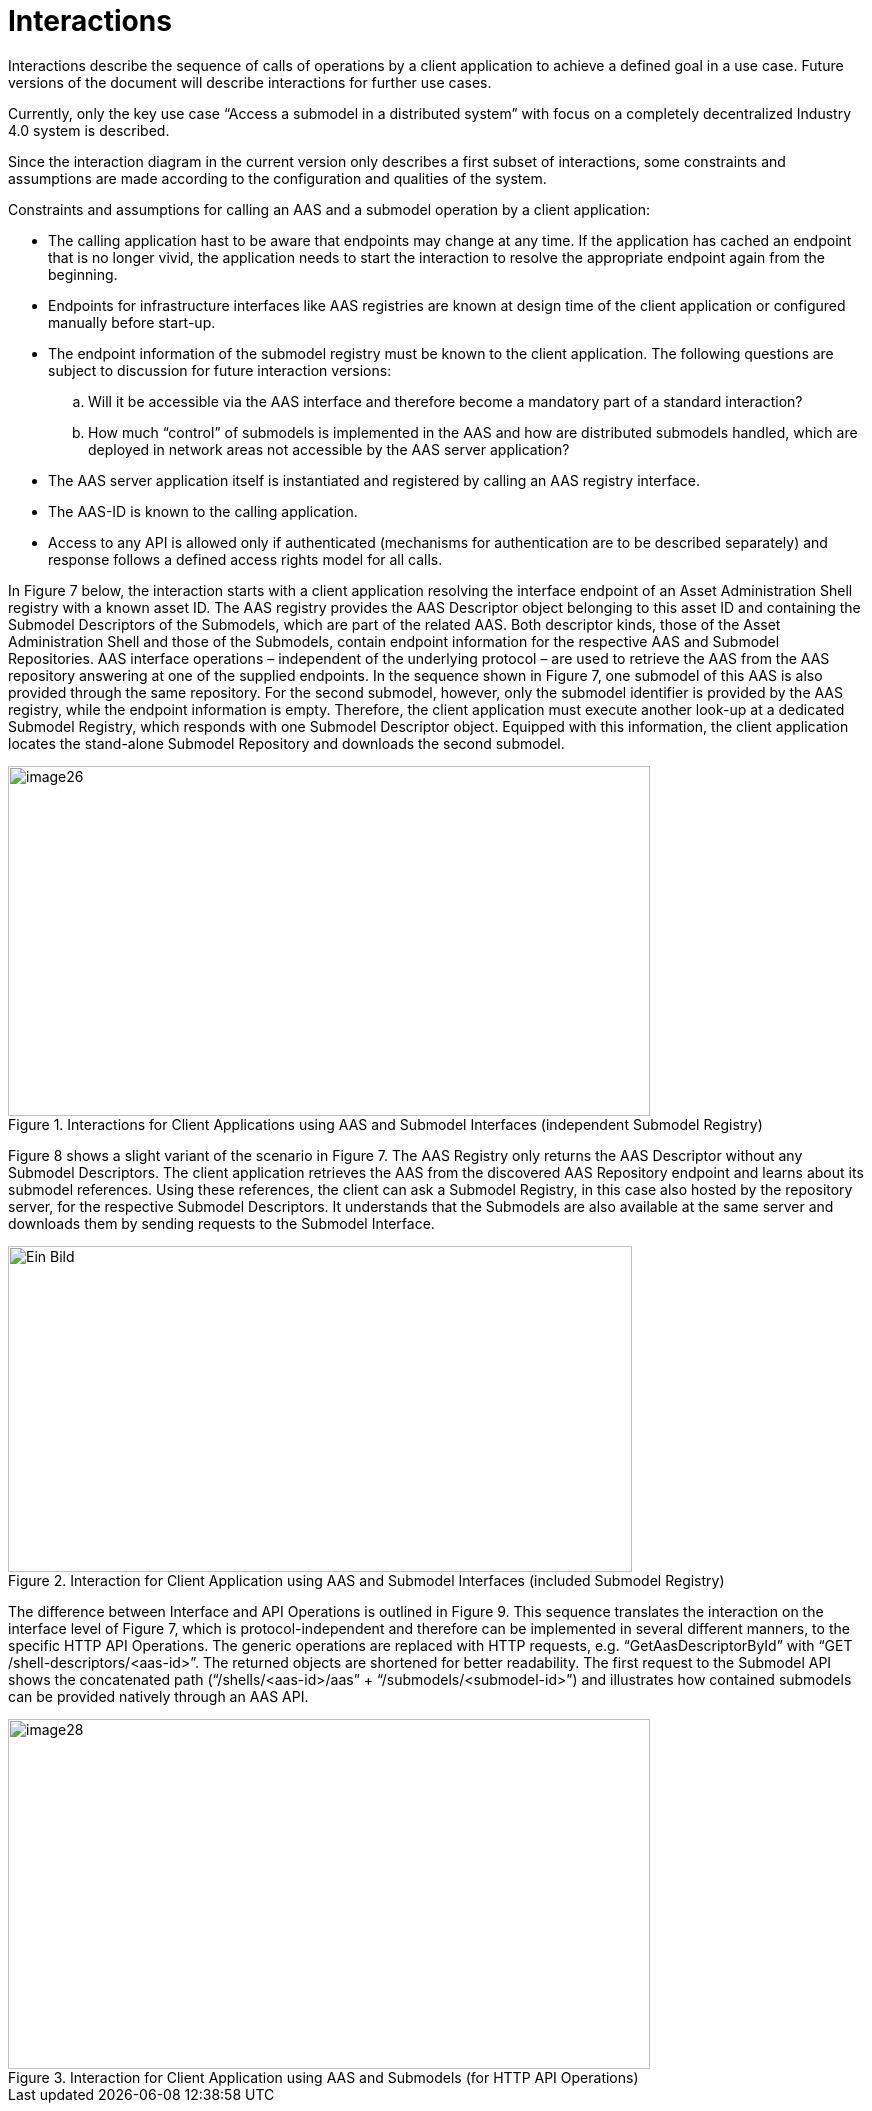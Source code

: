 ////
Copyright (c) 2023 Industrial Digital Twin Association

This work is licensed under a [Creative Commons Attribution 4.0 International License](
https://creativecommons.org/licenses/by/4.0/). 

SPDX-License-Identifier: CC-BY-4.0

////


= Interactions

Interactions describe the sequence of calls of operations by a client application to achieve a defined goal in a use case. Future versions of the document will describe interactions for further use cases.

Currently, only the key use case “Access a submodel in a distributed system” with focus on a completely decentralized Industry 4.0 system is described.

Since the interaction diagram in the current version only describes a first subset of interactions, some constraints and assumptions are made according to the configuration and qualities of the system.

Constraints and assumptions for calling an AAS and a submodel operation by a client application:

* The calling application hast to be aware that endpoints may change at any time. If the application has cached an endpoint that is no longer vivid, the application needs to start the interaction to resolve the appropriate endpoint again from the beginning.
* Endpoints for infrastructure interfaces like AAS registries are known at design time of the client application or configured manually before start-up.
* The endpoint information of the submodel registry must be known to the client application. The following questions are subject to discussion for future interaction versions:
[loweralpha]
. Will it be accessible via the AAS interface and therefore become a mandatory part of a standard interaction?
. How much “control” of submodels is implemented in the AAS and how are distributed submodels handled, which are deployed in network areas not accessible by the AAS server application?
* The AAS server application itself is instantiated and registered by calling an AAS registry interface.
* The AAS-ID is known to the calling application.
* Access to any API is allowed only if authenticated (mechanisms for authentication are to be described separately) and response follows a defined access rights model for all calls.

In Figure 7 below, the interaction starts with a client application resolving the interface endpoint of an Asset Administration Shell registry with a known asset ID. The AAS registry provides the AAS Descriptor object belonging to this asset ID and containing the Submodel Descriptors of the Submodels, which are part of the related AAS. Both descriptor kinds, those of the Asset Administration Shell and those of the Submodels, contain endpoint information for the respective AAS and Submodel Repositories. AAS interface operations – independent of the underlying protocol – are used to retrieve the AAS from the AAS repository answering at one of the supplied endpoints. In the sequence shown in Figure 7, one submodel of this AAS is also provided through the same repository. For the second submodel, however, only the submodel identifier is provided by the AAS registry, while the endpoint information is empty. Therefore, the client application must execute another look-up at a dedicated Submodel Registry, which responds with one Submodel Descriptor object. Equipped with this information, the client application locates the stand-alone Submodel Repository and downloads the second submodel.

.Interactions for Client Applications using AAS and Submodel Interfaces (independent Submodel Registry)
image::image26.png[image26,width=642,height=350]

Figure 8 shows a slight variant of the scenario in Figure 7. The AAS Registry only returns the AAS Descriptor without any Submodel Descriptors. The client application retrieves the AAS from the discovered AAS Repository endpoint and learns about its submodel references. Using these references, the client can ask a Submodel Registry, in this case also hosted by the repository server, for the respective Submodel Descriptors. It understands that the Submodels are also available at the same server and downloads them by sending requests to the Submodel Interface.

.Interaction for Client Application using AAS and Submodel Interfaces (included Submodel Registry)
image::image27.png[Ein Bild, das Diagramm enthält. Automatisch generierte Beschreibung,width=624,height=326]

The difference between Interface and API Operations is outlined in Figure 9. This sequence translates the interaction on the interface level of Figure 7, which is protocol-independent and therefore can be implemented in several different manners, to the specific HTTP API Operations. The generic operations are replaced with HTTP requests, e.g. “GetAasDescriptorById” with “GET /shell-descriptors/<aas-id>”. The returned objects are shortened for better readability. The first request to the Submodel API shows the concatenated path (“/shells/<aas-id>/aas” + “/submodels/<submodel-id>”) and illustrates how contained submodels can be provided natively through an AAS API.

.Interaction for Client Application using AAS and Submodels (for HTTP API Operations)
image::image28.png[image28,width=642,height=350]

